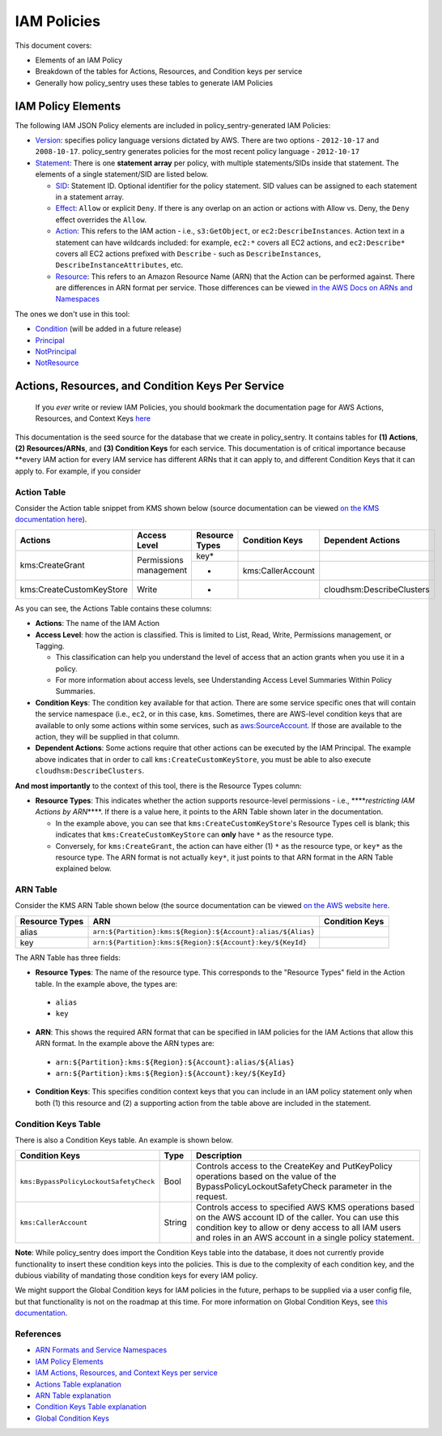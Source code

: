 IAM Policies
#############

This document covers:


* Elements of an IAM Policy
* Breakdown of the tables for Actions, Resources, and Condition keys per service
* Generally how policy_sentry uses these tables to generate IAM Policies

IAM Policy Elements
-------------------

The following IAM JSON Policy elements are included in policy_sentry-generated IAM Policies:


* `Version <https://docs.aws.amazon.com/IAM/latest/UserGuide/reference_policies_elements_version.html>`_\ : specifies policy language versions dictated by AWS. There are two options - ``2012-10-17`` and ``2008-10-17``. policy_sentry generates policies for the most recent policy language - ``2012-10-17``
* `Statement <https://docs.aws.amazon.com/IAM/latest/UserGuide/reference_policies_elements_statement.html>`_\ : There is one **statement array** per policy, with multiple statements/SIDs inside that statement. The elements of a single statement/SID are listed below.

  * `SID <https://docs.aws.amazon.com/IAM/latest/UserGuide/reference_policies_elements_sid.html>`_\ : Statement ID. Optional identifier for the policy statement. SID values can be assigned to each statement in a statement array. 
  * `Effect <https://docs.aws.amazon.com/IAM/latest/UserGuide/reference_policies_elements_effect.html>`_\ : ``Allow`` or explicit ``Deny``. If there is any overlap on an action or actions with Allow vs. Deny, the ``Deny`` effect overrides the ``Allow``. 
  * `Action <https://docs.aws.amazon.com/IAM/latest/UserGuide/reference_policies_elements_action.html>`_\ : This refers to the IAM action - i.e., ``s3:GetObject``\ , or ``ec2:DescribeInstances``. Action text in a statement can have wildcards included: for example, ``ec2:*`` covers all EC2 actions, and ``ec2:Describe*`` covers all EC2 actions prefixed with ``Describe`` - such as ``DescribeInstances``\ , ``DescribeInstanceAttributes``\ , etc.
  * `Resource <https://docs.aws.amazon.com/IAM/latest/UserGuide/reference_policies_elements_resource.html>`_\ : This refers to an Amazon Resource Name (ARN) that the Action can be performed against. There are differences in ARN format per service. Those differences can be viewed `in the AWS Docs on ARNs and Namespaces <https://docs.aws.amazon.com/general/latest/gr/aws-arns-and-namespaces.html>`_

The ones we don't use in this tool:


* `Condition <https://docs.aws.amazon.com/IAM/latest/UserGuide/reference_policies_elements_condition.html>`_ (will be added in a future release)
* `Principal <https://docs.aws.amazon.com/IAM/latest/UserGuide/reference_policies_elements_principal.html>`_
* `NotPrincipal <https://docs.aws.amazon.com/IAM/latest/UserGuide/reference_policies_elements_notprincipal.html>`_
* `NotResource <https://docs.aws.amazon.com/IAM/latest/UserGuide/reference_policies_elements_notresource.html>`_


Actions, Resources, and Condition Keys Per Service
---------------------------------------------------

..

   If you *ever* write or review IAM Policies, you should bookmark the documentation page for AWS Actions, Resources, and Context Keys `here <https://docs.aws.amazon.com/IAM/latest/UserGuide/reference_policies_actions-resources-contextkeys.html>`_


This documentation is the seed source for the database that we create in policy_sentry. It contains tables for **(1) Actions**\ , **(2) Resources/ARNs**\ , and **(3) Condition Keys** for each service. This documentation is of critical importance because **every IAM action for every IAM service has different ARNs that it can apply to, and different Condition Keys that it can apply to. For example, if you consider

Action Table
^^^^^^^^^^^^

Consider the Action table snippet from KMS shown below (source documentation can be viewed `on the KMS documentation here <https://docs.aws.amazon.com/IAM/latest/UserGuide/list_awskeymanagementservice.html#awskeymanagementservice-actions-as-permissions>`_\ ).



+--------------------------+------------------------+--------------------+--------------------+---------------------------+
| **Actions**              | **Access Level**       | **Resource Types** | **Condition Keys** | **Dependent Actions**     |
+--------------------------+------------------------+--------------------+--------------------+---------------------------+
| kms:CreateGrant          | Permissions management | key*               |                    |                           |
|                          |                        +--------------------+--------------------+---------------------------+
|                          |                        | *                  | kms:CallerAccount  |                           |
+--------------------------+------------------------+--------------------+--------------------+---------------------------+
| kms:CreateCustomKeyStore | Write                  | *                  |                    | cloudhsm:DescribeClusters |
+--------------------------+------------------------+--------------------+--------------------+---------------------------+

As you can see, the Actions Table contains these columns:


* **Actions**\ : The name of the IAM Action
* **Access Level**\ : how the action is classified. This is limited to List, Read, Write, Permissions management, or Tagging.

  * This classification can help you understand the level of access that an action grants when you use it in a policy.
  * For more information about access levels, see Understanding Access Level Summaries Within Policy Summaries.

* **Condition Keys**\ : The condition key available for that action. There are some service specific ones that will contain the service namespace (i.e., ``ec2``\ , or in this case, ``kms``. Sometimes, there are AWS-level condition keys that are available to only some actions within some services, such as `aws:SourceAccount <https://docs.aws.amazon.com/IAM/latest/UserGuide/reference_policies_condition-keys.html#condition-keys-sourceaccount>`_. If those are available to the action, they will be supplied in that column.
* **Dependent Actions**\ : Some actions require that other actions can be executed by the IAM Principal. The example above indicates that in order to call ``kms:CreateCustomKeyStore``\ , you must be able to also execute ``cloudhsm:DescribeClusters``\ .

**And most importantly** to the context of this tool, there is the Resource Types column:

* **Resource Types**\ : This indicates whether the action supports resource-level permissions - i.e., **\ **\ *restricting IAM Actions by ARN*\ **\ **. If there is a value here, it points to the ARN Table shown later in the documentation. 

  * In the example above, you can see that ``kms:CreateCustomKeyStore``\ 's Resource Types cell is blank; this indicates that ``kms:CreateCustomKeyStore`` can **only** have ``*`` as the resource type.
  * Conversely, for ``kms:CreateGrant``\ , the action can have either (1) ``*`` as the resource type, or ``key*`` as the resource type. The ARN format is not actually ``key*``\ , it just points to that ARN format in the ARN Table explained below. 

ARN Table
^^^^^^^^^

Consider the KMS ARN Table shown below (the source documentation can be viewed `on the AWS website here <https://docs.aws.amazon.com/IAM/latest/UserGuide/list_awskeymanagementservice.html#awskeymanagementservice-resources-for-iam-policies>`_.

+--------------------+---------------------------------------------------------------+--------------------+
| **Resource Types** | **ARN**                                                       | **Condition Keys** |
+--------------------+---------------------------------------------------------------+--------------------+
| alias              | ``arn:${Partition}:kms:${Region}:${Account}:alias/${Alias}``\ |                    |
+--------------------+---------------------------------------------------------------+--------------------+
| key                | ``arn:${Partition}:kms:${Region}:${Account}:key/${KeyId}``\   |                    |
+--------------------+---------------------------------------------------------------+--------------------+

The ARN Table has three fields:

*  **Resource Types**\ : The name of the resource type. This corresponds to the "Resource Types" field in the Action table. In the example above, the types are:

  * ``alias``
  * ``key``

*  **ARN**\ : This shows the required ARN format that can be specified in IAM policies for the IAM Actions that allow this ARN format. In the example above the ARN types are:

  * ``arn:${Partition}:kms:${Region}:${Account}:alias/${Alias}``
  * ``arn:${Partition}:kms:${Region}:${Account}:key/${KeyId}``

*  **Condition Keys**\ : This specifies condition context keys that you can include in an IAM policy statement only when both (1) this resource and (2) a supporting action from the table above are included in the statement.

Condition Keys Table
^^^^^^^^^^^^^^^^^^^^

There is also a Condition Keys table. An example is shown below.

+-----------------------------------------+----------+------------------------------------------------------------------------------------------------------------------------------------------------------------------------------------------------------------------------------+
| **Condition Keys**                      | **Type** | **Description**                                                                                                                                                                                                              |
+-----------------------------------------+----------+------------------------------------------------------------------------------------------------------------------------------------------------------------------------------------------------------------------------------+
| ``kms:BypassPolicyLockoutSafetyCheck``\ | Bool     | Controls access to the CreateKey and PutKeyPolicy operations based on the value of the BypassPolicyLockoutSafetyCheck parameter in the request.                                                                              |
+-----------------------------------------+----------+------------------------------------------------------------------------------------------------------------------------------------------------------------------------------------------------------------------------------+
| ``kms:CallerAccount``\                  | String   | Controls access to specified AWS KMS operations based on the AWS account ID of the caller. You can use this condition key to allow or deny access to all IAM users and roles in an AWS account in a single policy statement. |
+-----------------------------------------+----------+------------------------------------------------------------------------------------------------------------------------------------------------------------------------------------------------------------------------------+

**Note**: While policy_sentry does import the Condition Keys table into the database, it does not currently provide functionality to insert these condition keys into the policies. This is due to the complexity of each condition key, and the dubious viability of mandating those condition keys for every IAM policy.

We might support the Global Condition keys for IAM policies in the future, perhaps to be supplied via a user config file, but that functionality is not on the roadmap at this time. For more information on Global Condition Keys, see `this documentation <https://docs.aws.amazon.com/IAM/latest/UserGuide/reference_policies_condition-keys.html#AvailableKeys>`_.


References
^^^^^^^^^^


* `ARN Formats and Service Namespaces <https://docs.aws.amazon.com/general/latest/gr/aws-arns-and-namespaces.html>`_
* `IAM Policy Elements <https://docs.aws.amazon.com/IAM/latest/UserGuide/reference_policies_elements.html>`_
* `IAM Actions, Resources, and Context Keys per service <https://docs.aws.amazon.com/IAM/latest/UserGuide/reference_policies_actions-resources-contextkeys.html>`_
* `Actions Table explanation <https://docs.aws.amazon.com/IAM/latest/UserGuide/reference_policies_actions-resources-contextkeys.html#actions_table>`_
* `ARN Table explanation <https://docs.aws.amazon.com/IAM/latest/UserGuide/reference_policies_actions-resources-contextkeys.html#resources_table>`_
* `Condition Keys Table explanation <https://docs.aws.amazon.com/IAM/latest/UserGuide/reference_policies_actions-resources-contextkeys.html#context_keys_table>`_
* `Global Condition Keys <https://docs.aws.amazon.com/IAM/latest/UserGuide/reference_policies_condition-keys.html#AvailableKeys>`_
